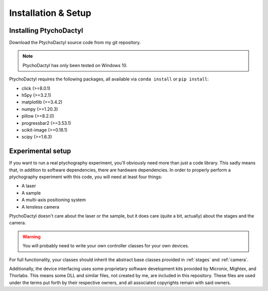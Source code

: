 .. _install-setup:

Installation & Setup
====================

.. _install:

Installing PtychoDactyl
-----------------------

Download the PtychoDactyl source code from my git repository.

.. note::
    PtychoDactyl has only been tested on Windows 10.

PtychoDactyl requires the following packages, all available via ``conda install`` or ``pip install``:

* click (>=8.0.1)
* h5py (>=3.2.1)
* matplotlib (>=3.4.2)
* numpy (>=1.20.3)
* pillow (>=8.2.0)
* progressbar2 (>=3.53.1)
* scikit-image (>=0.18.1)
* scipy (>=1.6.3)

.. _setup:

Experimental setup
------------------

If you want to run a real ptychography experiment, you'll obviously need more than just a code library. This sadly means that, in addition to software dependencies, there are hardware dependencies. In order to properly perform a ptychography experiment with this code, you will need at least four things:

* A laser
* A sample
* A multi-axis positioning system
* A lensless camera

PtychoDactyl doesn't care about the laser or the sample, but it does care (quite a bit, actually) about the stages and the camera.

.. warning::
    You will probably need to write your own controller classes for your own devices.

For full functionality, your classes should inherit the abstract base classes provided in :ref:`stages` and :ref:`camera`.

Additionally, the device interfacing uses some proprietary software development kits provided by Micronix, Mightex, and Thorlabs. This means some DLL and similar files, not created by me, are included in this repository. These files are used under the terms put forth by their respective owners, and all associated copyrights remain with said owners.